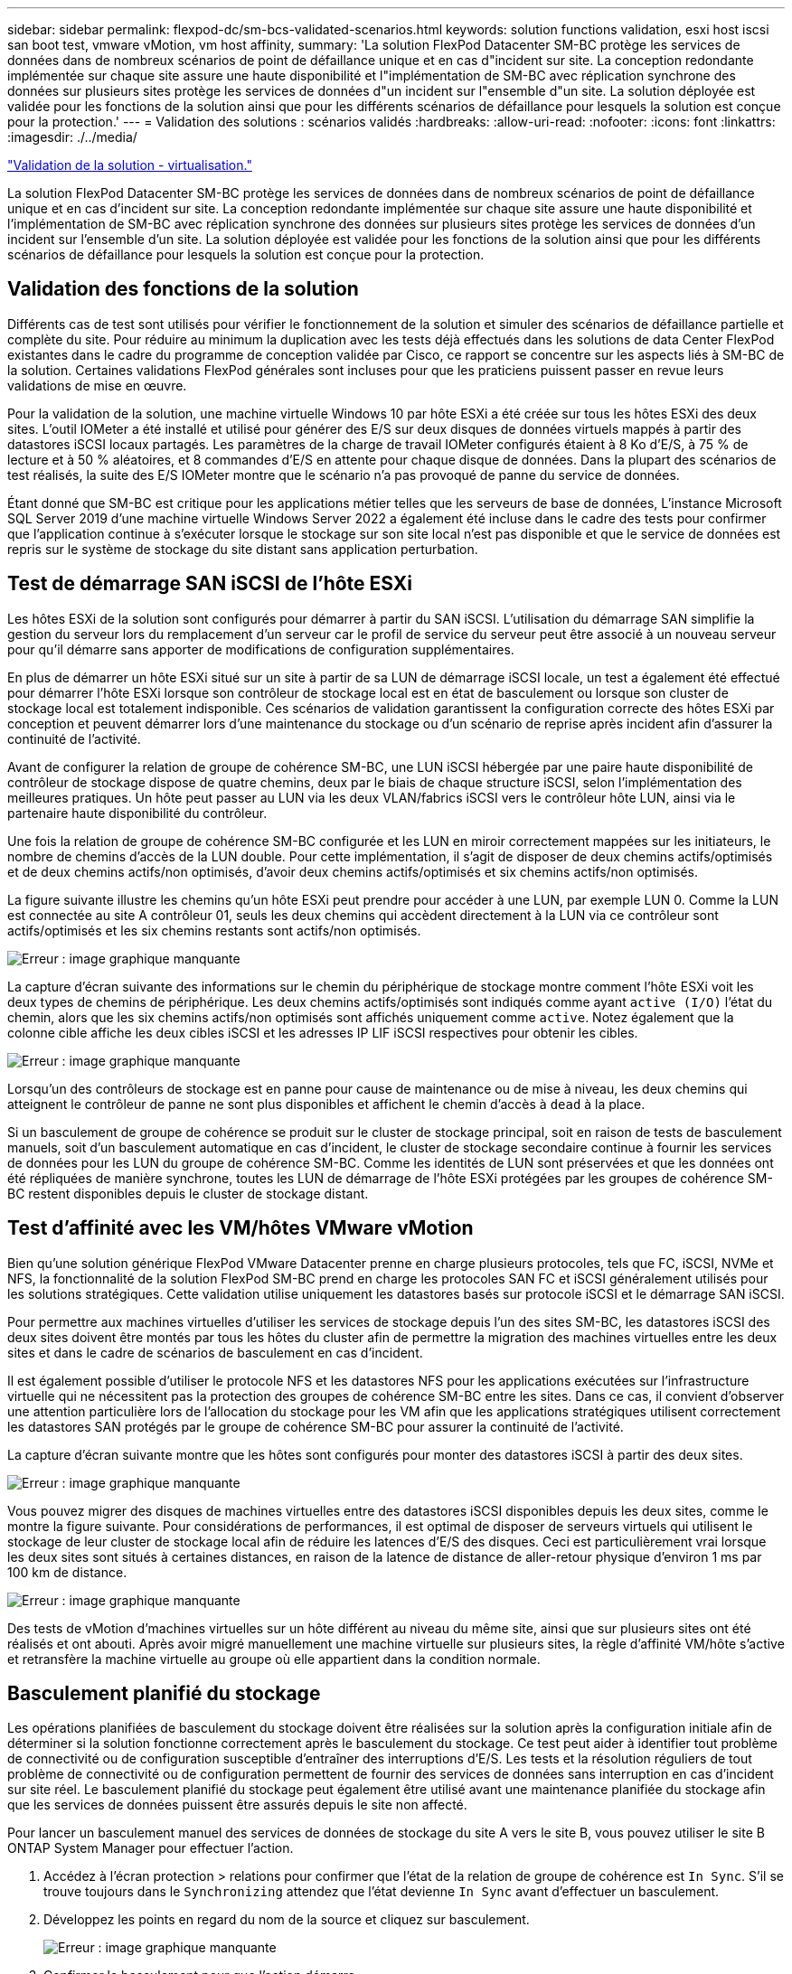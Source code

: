 ---
sidebar: sidebar 
permalink: flexpod-dc/sm-bcs-validated-scenarios.html 
keywords: solution functions validation, esxi host iscsi san boot test, vmware vMotion, vm host affinity, 
summary: 'La solution FlexPod Datacenter SM-BC protège les services de données dans de nombreux scénarios de point de défaillance unique et en cas d"incident sur site. La conception redondante implémentée sur chaque site assure une haute disponibilité et l"implémentation de SM-BC avec réplication synchrone des données sur plusieurs sites protège les services de données d"un incident sur l"ensemble d"un site. La solution déployée est validée pour les fonctions de la solution ainsi que pour les différents scénarios de défaillance pour lesquels la solution est conçue pour la protection.' 
---
= Validation des solutions : scénarios validés
:hardbreaks:
:allow-uri-read: 
:nofooter: 
:icons: font
:linkattrs: 
:imagesdir: ./../media/


link:sm-bcs-virtualization.html["Validation de la solution - virtualisation."]

[role="lead"]
La solution FlexPod Datacenter SM-BC protège les services de données dans de nombreux scénarios de point de défaillance unique et en cas d'incident sur site. La conception redondante implémentée sur chaque site assure une haute disponibilité et l'implémentation de SM-BC avec réplication synchrone des données sur plusieurs sites protège les services de données d'un incident sur l'ensemble d'un site. La solution déployée est validée pour les fonctions de la solution ainsi que pour les différents scénarios de défaillance pour lesquels la solution est conçue pour la protection.



== Validation des fonctions de la solution

Différents cas de test sont utilisés pour vérifier le fonctionnement de la solution et simuler des scénarios de défaillance partielle et complète du site. Pour réduire au minimum la duplication avec les tests déjà effectués dans les solutions de data Center FlexPod existantes dans le cadre du programme de conception validée par Cisco, ce rapport se concentre sur les aspects liés à SM-BC de la solution. Certaines validations FlexPod générales sont incluses pour que les praticiens puissent passer en revue leurs validations de mise en œuvre.

Pour la validation de la solution, une machine virtuelle Windows 10 par hôte ESXi a été créée sur tous les hôtes ESXi des deux sites. L'outil IOMeter a été installé et utilisé pour générer des E/S sur deux disques de données virtuels mappés à partir des datastores iSCSI locaux partagés. Les paramètres de la charge de travail IOMeter configurés étaient à 8 Ko d'E/S, à 75 % de lecture et à 50 % aléatoires, et 8 commandes d'E/S en attente pour chaque disque de données. Dans la plupart des scénarios de test réalisés, la suite des E/S IOMeter montre que le scénario n'a pas provoqué de panne du service de données.

Étant donné que SM-BC est critique pour les applications métier telles que les serveurs de base de données, L'instance Microsoft SQL Server 2019 d'une machine virtuelle Windows Server 2022 a également été incluse dans le cadre des tests pour confirmer que l'application continue à s'exécuter lorsque le stockage sur son site local n'est pas disponible et que le service de données est repris sur le système de stockage du site distant sans application perturbation.



== Test de démarrage SAN iSCSI de l'hôte ESXi

Les hôtes ESXi de la solution sont configurés pour démarrer à partir du SAN iSCSI. L'utilisation du démarrage SAN simplifie la gestion du serveur lors du remplacement d'un serveur car le profil de service du serveur peut être associé à un nouveau serveur pour qu'il démarre sans apporter de modifications de configuration supplémentaires.

En plus de démarrer un hôte ESXi situé sur un site à partir de sa LUN de démarrage iSCSI locale, un test a également été effectué pour démarrer l'hôte ESXi lorsque son contrôleur de stockage local est en état de basculement ou lorsque son cluster de stockage local est totalement indisponible. Ces scénarios de validation garantissent la configuration correcte des hôtes ESXi par conception et peuvent démarrer lors d'une maintenance du stockage ou d'un scénario de reprise après incident afin d'assurer la continuité de l'activité.

Avant de configurer la relation de groupe de cohérence SM-BC, une LUN iSCSI hébergée par une paire haute disponibilité de contrôleur de stockage dispose de quatre chemins, deux par le biais de chaque structure iSCSI, selon l'implémentation des meilleures pratiques. Un hôte peut passer au LUN via les deux VLAN/fabrics iSCSI vers le contrôleur hôte LUN, ainsi via le partenaire haute disponibilité du contrôleur.

Une fois la relation de groupe de cohérence SM-BC configurée et les LUN en miroir correctement mappées sur les initiateurs, le nombre de chemins d'accès de la LUN double. Pour cette implémentation, il s'agit de disposer de deux chemins actifs/optimisés et de deux chemins actifs/non optimisés, d'avoir deux chemins actifs/optimisés et six chemins actifs/non optimisés.

La figure suivante illustre les chemins qu'un hôte ESXi peut prendre pour accéder à une LUN, par exemple LUN 0. Comme la LUN est connectée au site A contrôleur 01, seuls les deux chemins qui accèdent directement à la LUN via ce contrôleur sont actifs/optimisés et les six chemins restants sont actifs/non optimisés.

image:sm-bcs-image47.png["Erreur : image graphique manquante"]

La capture d'écran suivante des informations sur le chemin du périphérique de stockage montre comment l'hôte ESXi voit les deux types de chemins de périphérique. Les deux chemins actifs/optimisés sont indiqués comme ayant `active (I/O)` l'état du chemin, alors que les six chemins actifs/non optimisés sont affichés uniquement comme `active`. Notez également que la colonne cible affiche les deux cibles iSCSI et les adresses IP LIF iSCSI respectives pour obtenir les cibles.

image:sm-bcs-image48.png["Erreur : image graphique manquante"]

Lorsqu'un des contrôleurs de stockage est en panne pour cause de maintenance ou de mise à niveau, les deux chemins qui atteignent le contrôleur de panne ne sont plus disponibles et affichent le chemin d'accès à `dead` à la place.

Si un basculement de groupe de cohérence se produit sur le cluster de stockage principal, soit en raison de tests de basculement manuels, soit d'un basculement automatique en cas d'incident, le cluster de stockage secondaire continue à fournir les services de données pour les LUN du groupe de cohérence SM-BC. Comme les identités de LUN sont préservées et que les données ont été répliquées de manière synchrone, toutes les LUN de démarrage de l'hôte ESXi protégées par les groupes de cohérence SM-BC restent disponibles depuis le cluster de stockage distant.



== Test d'affinité avec les VM/hôtes VMware vMotion

Bien qu'une solution générique FlexPod VMware Datacenter prenne en charge plusieurs protocoles, tels que FC, iSCSI, NVMe et NFS, la fonctionnalité de la solution FlexPod SM-BC prend en charge les protocoles SAN FC et iSCSI généralement utilisés pour les solutions stratégiques. Cette validation utilise uniquement les datastores basés sur protocole iSCSI et le démarrage SAN iSCSI.

Pour permettre aux machines virtuelles d'utiliser les services de stockage depuis l'un des sites SM-BC, les datastores iSCSI des deux sites doivent être montés par tous les hôtes du cluster afin de permettre la migration des machines virtuelles entre les deux sites et dans le cadre de scénarios de basculement en cas d'incident.

Il est également possible d'utiliser le protocole NFS et les datastores NFS pour les applications exécutées sur l'infrastructure virtuelle qui ne nécessitent pas la protection des groupes de cohérence SM-BC entre les sites. Dans ce cas, il convient d'observer une attention particulière lors de l'allocation du stockage pour les VM afin que les applications stratégiques utilisent correctement les datastores SAN protégés par le groupe de cohérence SM-BC pour assurer la continuité de l'activité.

La capture d'écran suivante montre que les hôtes sont configurés pour monter des datastores iSCSI à partir des deux sites.

image:sm-bcs-image49.png["Erreur : image graphique manquante"]

Vous pouvez migrer des disques de machines virtuelles entre des datastores iSCSI disponibles depuis les deux sites, comme le montre la figure suivante. Pour considérations de performances, il est optimal de disposer de serveurs virtuels qui utilisent le stockage de leur cluster de stockage local afin de réduire les latences d'E/S des disques. Ceci est particulièrement vrai lorsque les deux sites sont situés à certaines distances, en raison de la latence de distance de aller-retour physique d'environ 1 ms par 100 km de distance.

image:sm-bcs-image50.png["Erreur : image graphique manquante"]

Des tests de vMotion d'machines virtuelles sur un hôte différent au niveau du même site, ainsi que sur plusieurs sites ont été réalisés et ont abouti. Après avoir migré manuellement une machine virtuelle sur plusieurs sites, la règle d'affinité VM/hôte s'active et retransfère la machine virtuelle au groupe où elle appartient dans la condition normale.



== Basculement planifié du stockage

Les opérations planifiées de basculement du stockage doivent être réalisées sur la solution après la configuration initiale afin de déterminer si la solution fonctionne correctement après le basculement du stockage. Ce test peut aider à identifier tout problème de connectivité ou de configuration susceptible d'entraîner des interruptions d'E/S. Les tests et la résolution réguliers de tout problème de connectivité ou de configuration permettent de fournir des services de données sans interruption en cas d'incident sur site réel. Le basculement planifié du stockage peut également être utilisé avant une maintenance planifiée du stockage afin que les services de données puissent être assurés depuis le site non affecté.

Pour lancer un basculement manuel des services de données de stockage du site A vers le site B, vous pouvez utiliser le site B ONTAP System Manager pour effectuer l'action.

. Accédez à l'écran protection > relations pour confirmer que l'état de la relation de groupe de cohérence est `In Sync`. S'il se trouve toujours dans le `Synchronizing` attendez que l'état devienne `In Sync` avant d'effectuer un basculement.
. Développez les points en regard du nom de la source et cliquez sur basculement.
+
image:sm-bcs-image51.png["Erreur : image graphique manquante"]

. Confirmer le basculement pour que l'action démarre.
+
image:sm-bcs-image52.png["Erreur : image graphique manquante"]



Peu de temps après le lancement du basculement des deux groupes de cohérence, `cg_esxi_a` et `cg_infra_datastore_a`, Sur l'interface graphique System Manager du site B, les E/S du site A servant à traiter les deux groupes de cohérence déplacés vers le site B. Ainsi, les E/S sur le site A sont considérablement réduites comme indiqué sur le site A volet performances de System Manager.

image:sm-bcs-image53.png["Erreur : image graphique manquante"]

Par contre, le volet performances du tableau de bord du site B System Manager affiche une augmentation significative des IOPS, en raison de la transmission des E/S supplémentaires transférées du site A à environ 130 000 IOPS, De plus, nous avons atteint un débit d'environ 1 Gbit/s, tout en maintenant une latence d'E/S inférieure à la milliseconde.

image:sm-bcs-image54.png["Erreur : image graphique manquante"]

Grâce à la migration transparente des E/S du site A vers le site B, les contrôleurs de stockage du site A peuvent désormais être mis en service afin de planifier la maintenance. Une fois le travail de maintenance ou le test terminé et que le cluster de stockage d'un site est réexécuté et opérationnel, vérifiez et attendez que l'état de protection du groupe de cohérence soit revenir à `In sync` Avant d'effectuer un basculement pour renvoyer les E/S de basculement du site B vers le site A. Notez que plus un site est arrêté pour les opérations de maintenance ou de test, plus il faut de temps pour synchroniser les données et que le groupe de cohérence est renvoyé au `In sync` état.

image:sm-bcs-image55.png["Erreur : image graphique manquante"]



== Basculement de stockage non planifié

Un basculement de stockage non planifié peut se produire en cas d'incident réel ou lors d'une simulation d'incident. Par exemple, consultez la figure suivante dans laquelle le système de stockage sur le site A subit une panne de courant, un basculement de stockage non planifié est déclenché et les services de données pour les LUN du site A, protégés par les relations SM-BC, continuent à partir du site B.

image:sm-bcs-image56.png["Erreur : image graphique manquante"]

Pour simuler un incident de stockage au niveau du site A, les deux contrôleurs de stockage du site A peuvent être mis hors tension en mettant physiquement l'interrupteur afin de mettre fin à l'alimentation des contrôleurs, ou en utilisant la commande de gestion de l'alimentation système des processeurs de service du contrôleur de stockage pour mettre les contrôleurs hors tension.

Lorsque le cluster de stockage du site a une perte de puissance, les services de données fournis par le site A du cluster de stockage sont stoppés soudainement. Ensuite, le médiateur ONTAP, qui surveille la solution SM-BC à partir d'un troisième site, détecte une condition de défaillance de stockage du site et permet à la solution SM-BC d'effectuer un basculement non planifié automatisé. Cela permet aux contrôleurs de stockage du site B de continuer les services de données pour les LUN configurés dans les relations du groupe de cohérence SM-BC avec le site A.

Du point de vue des applications, les services de données font une pause brève fois que le système d'exploitation vérifie l'état du chemin des LUN, puis reprend les E/S sur les chemins disponibles vers les contrôleurs de stockage du site B survivants.

Lors des tests de validation, l'outil IOMeter installé sur les machines virtuelles des deux sites génère des E/S dans leurs datastores locaux. Après la mise hors tension du site D'Un cluster, les E/S sont suspendues brièvement et ont repris ensuite. Reportez-vous aux deux figures suivantes pour les tableaux de bord du cluster de stockage sur le site A et le site B, respectivement avant le sinistre qui montrent environ 80 000 IOPS et un débit de 600 Mo/s sur chaque site.

image:sm-bcs-image57.png["Erreur : image graphique manquante"]

image:sm-bcs-image58.png["Erreur : image graphique manquante"]

Après la mise hors tension des contrôleurs de stockage sur le site A, nous pouvons vérifier que les E/S du contrôleur de stockage du site B ont nettement augmenté pour fournir des services de données supplémentaires pour le compte du site A (voir la figure suivante). En outre, l'interface graphique des machines virtuelles IOMeter a également démontré la continuité des E/S malgré la panne du cluster de stockage sur le site. Notez que si d'autres datastores sont sauvegardés par des LUN non protégées par des relations SM-BC, ces datastores ne seront plus accessibles en cas d'incident de stockage. Par conséquent, il est important d'évaluer les besoins métier des diverses données d'application et de les placer correctement dans des datastores protégés par des relations SM-BC pour assurer la continuité de l'activité.

image:sm-bcs-image59.png["Erreur : image graphique manquante"]

Le site D'Un cluster ne fonctionne pas, mais les relations des groupes cohérents s'affichent `Out of sync` état comme indiqué dans la figure suivante. Une fois que le système est de nouveau sous tension pour les contrôleurs de stockage du site A, le cluster de stockage démarre et la synchronisation des données entre le site A et le site B se produit automatiquement.

image:sm-bcs-image60.png["Erreur : image graphique manquante"]

Avant de renvoyer les services de données du site B vers le site A, vous devez consulter le site A System Manager et vérifier que les relations SM-BC sont bien établies et que leur état est de nouveau synchronisé. Après avoir confirmé que les groupes de cohérence sont en cours de synchronisation, une opération de basculement manuel peut être lancée pour renvoyer les services de données dans les relations de groupe de cohérence vers le site A.

image:sm-bcs-image61.png["Erreur : image graphique manquante"]



== Effectuez les opérations de maintenance du site ou les pannes du site

Un site peut avoir besoin d'une maintenance de site, subir des pannes d'électricité ou être touché par une catastrophe naturelle comme un ouragan ou un tremblement de terre. Par conséquent, il est essentiel que vous pratiiez des scénarios d'échec de site planifiés et non planifiés pour vous assurer que votre solution FlexPod SM-BC est correctement configurée pour résister à de telles défaillances pour l'ensemble de vos applications et services de données stratégiques. Les scénarios suivants relatifs au site ont été validés.

* Scénario de maintenance de site planifié par la migration des machines virtuelles et des services de données critiques vers l'autre site
* Scénario de panne imprévue à l'échelle du site en mettant hors tension les serveurs et les contrôleurs de stockage à des fins de simulation d'incident


Pour préparer un site pour la maintenance planifiée des sites, une combinaison de migration des machines virtuelles concernées hors du site avec vMotion et d'un basculement manuel des relations de groupes de cohérence SM-BC est nécessaire pour migrer les machines virtuelles et les services de données critiques vers l'autre site. Les tests ont été réalisés en deux commandes différentes : VMotion a d'abord été suivi par les basculements SM-BC et SM-BC, puis vMotion, afin de confirmer que les machines virtuelles continuent à fonctionner et que les services de données ne sont pas interrompus.

Avant d'effectuer la migration planifiée, mettez à jour la règle d'affinité VM/hôte afin que les machines virtuelles actuellement exécutées sur le site soient automatiquement migrées hors du site en cours de maintenance. La capture d'écran suivante montre un exemple de modification de la règle d'affinité VM/hôte du site A pour que les machines virtuelles migrent automatiquement du site A vers le site B. Au lieu de spécifier que les VM doivent maintenant s'exécuter sur le site B, il est également possible de désactiver temporairement la règle d'affinité pour que les VM puissent être migrées manuellement.

image:sm-bcs-image62.png["Erreur : image graphique manquante"]

Une fois les ordinateurs virtuels et les services de stockage migrés, vous pouvez mettre hors tension les serveurs, les contrôleurs de stockage, les tiroirs disques et les commutateurs, et réaliser les activités de maintenance du site nécessaires. Une fois la maintenance du site terminée et l'instance FlexPod renvoyée, vous pouvez modifier l'affinité des groupes d'hôtes pour que les VM reprennent leur site d'origine. Ensuite, vous devez modifier la règle d'affinité VM/site hôte "doit être exécuté sur des hôtes dans un groupe" en "devrait s'exécuter sur des hôtes dans un groupe" afin que les machines virtuelles soient autorisées à fonctionner sur des hôtes de l'autre site en cas d'incident. Pour les tests de validation, toutes les machines virtuelles ont été migrées avec succès vers l'autre site et les services de données se sont poursuivis sans problèmes après avoir effectué un basculement pour les relations SM-BC.

Pour la simulation d'incident imprévue à l'échelle du site, les serveurs et les contrôleurs de stockage ont été mis hors tension afin de simuler un incident de site. La fonction VMware HA détecte les machines virtuelles qui sont arrêté et redémarre ces machines virtuelles sur le site survivant. En outre, le médiateur ONTAP fonctionnant sur un troisième site détecte la panne du site et le site survivant lance un basculement et commence à fournir des services de données pour le site en panne comme prévu.

La capture d'écran suivante montre que l'interface de ligne de commande du processeur de service des contrôleurs de stockage a été utilisée pour mettre hors tension le site D'Un cluster brusquement afin de simuler un incident de stockage sur le site.

image:sm-bcs-image63.png["Erreur : image graphique manquante"]

Les tableaux de bord des machines virtuelles de stockage des clusters, tels que capturés par l'outil NetApp Harvest Data et affichés dans le tableau de bord Grafana dans l'outil de surveillance NAbox, sont présentés dans les deux captures d'écran suivantes. Comme l'indique les graphiques à droite des IOPS et des débits, le cluster du site B récupère les charges de travail de stockage du cluster immédiatement après la panne du site A.

image:sm-bcs-image64.png["Erreur : image graphique manquante"]

image:sm-bcs-image65.png["Erreur : image graphique manquante"]



== Microsoft SQL Server

Microsoft SQL Server est une plateforme de base de données adoptée et déployée pour LE DÉPARTEMENT INFORMATIQUE de l'entreprise. La version Microsoft SQL Server 2019 apporte beaucoup de nouvelles fonctionnalités et améliorations à ses moteurs relationnels et analytiques. Ce logiciel prend en charge les workloads avec des applications exécutées sur site, dans le cloud et dans un environnement hybride. En outre, il peut être déployé sur plusieurs plateformes, notamment Windows, Linux et les conteneurs.

Dans le cadre de la validation des charges de travail stratégiques pour la solution FlexPod SM-BC, Microsoft SQL Server 2019 installé sur une machine virtuelle Windows Server 2022 est inclus avec les machines virtuelles IOMeter pour les tests de basculement du stockage planifiés et non planifiés de SM-BC. Sur la machine virtuelle Windows Server 2022, SQL Server Management Studio est installé pour gérer le serveur SQL. Pour les tests, l'outil base de données HammerDB est utilisé pour générer des transactions de base de données.

L'outil de test de la base de données HammerDB a été configuré pour les tests avec la charge de travail TPROC-C de Microsoft SQL Server. Pour les configurations de construction de schéma, les options ont été mises à jour pour utiliser 100 entrepôts avec 10 utilisateurs virtuels comme indiqué dans la capture d'écran suivante.

image:sm-bcs-image66.png["Erreur : image graphique manquante"]

Une fois les options de création de schéma mises à jour, le processus de création de schéma a démarré. Quelques minutes plus tard, une erreur simulée de cluster de stockage du site B a été introduite en mettant hors tension les deux nœuds du cluster de stockage AFF A250 à environ la même heure à l'aide des commandes CLI du processeur système.

Après une courte pause des transactions de base de données, le basculement automatique pour la correction des sinistres a débuté et les transactions ont repris. La capture d'écran ci-dessous montre la capture d'écran du compteur de transactions HammerDB. Étant donné que la base de données de Microsoft SQL Server réside généralement dans le cluster de stockage du site B, la transaction a été interrompue brièvement lorsque le stockage sur le site B s'est arrêté, puis reprise après le basculement automatisé.

image:sm-bcs-image67.png["Erreur : image graphique manquante"]

Les metrics du cluster de stockage ont été capturées à l'aide de l'outil NAbox et de l'outil de surveillance de récolte NetApp installé. Les résultats sont affichés dans les tableaux de bord prédéfinis de Grafana pour la machine virtuelle de stockage et autres objets de stockage. Le tableau de bord fournit des schémas de latence, de débit et d'IOPS, ainsi que des détails supplémentaires avec des statistiques de lecture et d'écriture séparées pour le site B et le site A.

Cette capture d'écran présente le tableau de bord des performances NAbox Grafana pour cluster de stockage site B.

image:sm-bcs-image68.png["Erreur : image graphique manquante"]

Le cluster de stockage du site B était d'environ 100 000 IOPS avant l'introduction de l'incident. Ensuite, les mesures de performances ont montré une baisse nette de zéro à droite des graphiques dus à l'incident. Comme le cluster de stockage du site B était en panne, aucun élément ne pouvait être collecté à partir du cluster du site B après l'introduction du sinistre.

À l'inverse, les IOPS du cluster de stockage du site A ont récupéré les charges de travail supplémentaires depuis le site B après le basculement automatisé. La charge de travail supplémentaire est facilement affichée à droite des graphiques IOPS et débit dans la capture d'écran suivante, qui montre le tableau de bord des performances de NAbox Grafana pour site De cluster de stockage.

image:sm-bcs-image69.png["Erreur : image graphique manquante"]

Le scénario de test d'incident de stockage ci-dessus a confirmé que la charge de travail de Microsoft SQL Server peut survivre à une panne complète du cluster de stockage sur le site B où réside la base de données. Une fois l'incident détecté et le basculement effectué, l'application a utilisé de manière transparente les services de données du site De cluster De stockage.

Au niveau de la couche de calcul, lorsque les machines virtuelles qui s'exécutent sur un site particulier souffrent d'une défaillance d'hôte, les machines virtuelles sont conçues pour être redémarrée automatiquement par la fonctionnalité de haute disponibilité VMware. En cas de panne de calcul de l'ensemble du site, les règles d'affinité VM/hôte permettent de redémarrer les machines virtuelles sur le site survivant. Cependant, pour qu'une application stratégique puisse fournir des services sans interruption, une solution de mise en cluster basée sur des applications telles que Microsoft Failover Cluster ou l'architecture applicative basée sur des conteneurs Kubernetes doit éviter les temps d'indisponibilité des applications. Veuillez vous reporter au document relatif à l'implémentation de la mise en cluster basée sur l'application, qui va au-delà du périmètre de ce rapport technique.

link:sm-bcs-conclusion.html["Suivant: Conclusion."]
